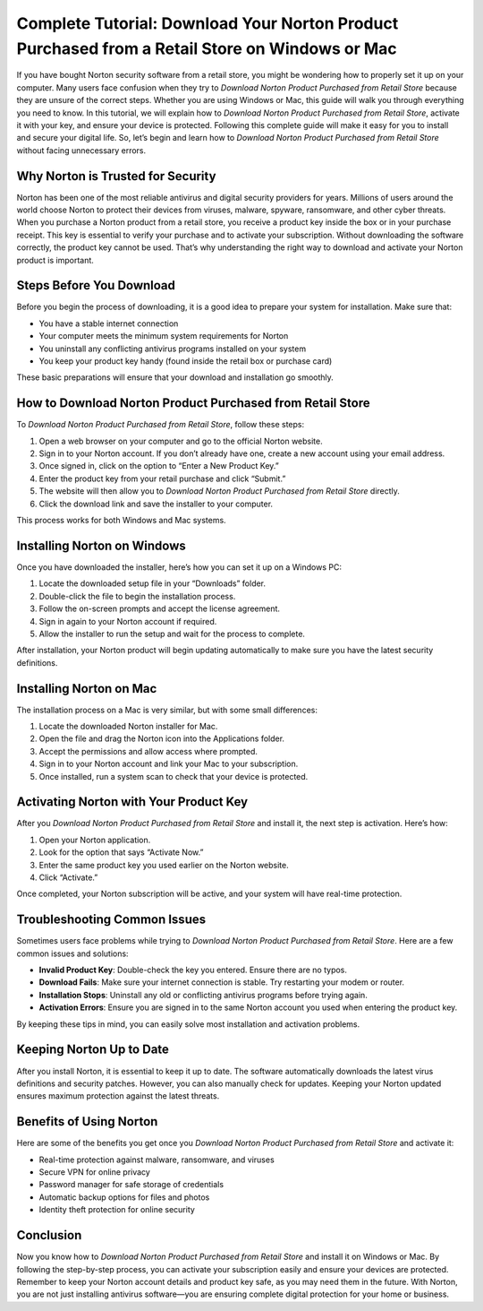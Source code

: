 Complete Tutorial: Download Your Norton Product Purchased from a Retail Store on Windows or Mac
===============================================================================================

If you have bought Norton security software from a retail store, you might be wondering how to properly set it up on your computer. Many users face confusion when they try to *Download Norton Product Purchased from Retail Store* because they are unsure of the correct steps. Whether you are using Windows or Mac, this guide will walk you through everything you need to know. In this tutorial, we will explain how to *Download Norton Product Purchased from Retail Store*, activate it with your key, and ensure your device is protected. Following this complete guide will make it easy for you to install and secure your digital life. So, let’s begin and learn how to *Download Norton Product Purchased from Retail Store* without facing unnecessary errors.

Why Norton is Trusted for Security
----------------------------------

Norton has been one of the most reliable antivirus and digital security providers for years. Millions of users around the world choose Norton to protect their devices from viruses, malware, spyware, ransomware, and other cyber threats. When you purchase a Norton product from a retail store, you receive a product key inside the box or in your purchase receipt. This key is essential to verify your purchase and to activate your subscription. Without downloading the software correctly, the product key cannot be used. That’s why understanding the right way to download and activate your Norton product is important.

Steps Before You Download
-------------------------

Before you begin the process of downloading, it is a good idea to prepare your system for installation. Make sure that:

- You have a stable internet connection  
- Your computer meets the minimum system requirements for Norton  
- You uninstall any conflicting antivirus programs installed on your system  
- You keep your product key handy (found inside the retail box or purchase card)  

These basic preparations will ensure that your download and installation go smoothly.

How to Download Norton Product Purchased from Retail Store
----------------------------------------------------------

To *Download Norton Product Purchased from Retail Store*, follow these steps:

1. Open a web browser on your computer and go to the official Norton website.  
2. Sign in to your Norton account. If you don’t already have one, create a new account using your email address.  
3. Once signed in, click on the option to “Enter a New Product Key.”  
4. Enter the product key from your retail purchase and click “Submit.”  
5. The website will then allow you to *Download Norton Product Purchased from Retail Store* directly.  
6. Click the download link and save the installer to your computer.  

This process works for both Windows and Mac systems.

Installing Norton on Windows
----------------------------

Once you have downloaded the installer, here’s how you can set it up on a Windows PC:

1. Locate the downloaded setup file in your “Downloads” folder.  
2. Double-click the file to begin the installation process.  
3. Follow the on-screen prompts and accept the license agreement.  
4. Sign in again to your Norton account if required.  
5. Allow the installer to run the setup and wait for the process to complete.  

After installation, your Norton product will begin updating automatically to make sure you have the latest security definitions.

Installing Norton on Mac
------------------------

The installation process on a Mac is very similar, but with some small differences:

1. Locate the downloaded Norton installer for Mac.  
2. Open the file and drag the Norton icon into the Applications folder.  
3. Accept the permissions and allow access where prompted.  
4. Sign in to your Norton account and link your Mac to your subscription.  
5. Once installed, run a system scan to check that your device is protected.  

Activating Norton with Your Product Key
---------------------------------------

After you *Download Norton Product Purchased from Retail Store* and install it, the next step is activation. Here’s how:

1. Open your Norton application.  
2. Look for the option that says “Activate Now.”  
3. Enter the same product key you used earlier on the Norton website.  
4. Click “Activate.”  

Once completed, your Norton subscription will be active, and your system will have real-time protection.

Troubleshooting Common Issues
-----------------------------

Sometimes users face problems while trying to *Download Norton Product Purchased from Retail Store*. Here are a few common issues and solutions:

- **Invalid Product Key**: Double-check the key you entered. Ensure there are no typos.  
- **Download Fails**: Make sure your internet connection is stable. Try restarting your modem or router.  
- **Installation Stops**: Uninstall any old or conflicting antivirus programs before trying again.  
- **Activation Errors**: Ensure you are signed in to the same Norton account you used when entering the product key.  

By keeping these tips in mind, you can easily solve most installation and activation problems.

Keeping Norton Up to Date
--------------------------

After you install Norton, it is essential to keep it up to date. The software automatically downloads the latest virus definitions and security patches. However, you can also manually check for updates. Keeping your Norton updated ensures maximum protection against the latest threats.

Benefits of Using Norton
------------------------

Here are some of the benefits you get once you *Download Norton Product Purchased from Retail Store* and activate it:

- Real-time protection against malware, ransomware, and viruses  
- Secure VPN for online privacy  
- Password manager for safe storage of credentials  
- Automatic backup options for files and photos  
- Identity theft protection for online security  

Conclusion
----------

Now you know how to *Download Norton Product Purchased from Retail Store* and install it on Windows or Mac. By following the step-by-step process, you can activate your subscription easily and ensure your devices are protected. Remember to keep your Norton account details and product key safe, as you may need them in the future. With Norton, you are not just installing antivirus software—you are ensuring complete digital protection for your home or business.